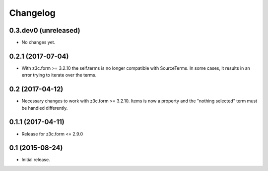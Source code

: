 Changelog
=========

0.3.dev0 (unreleased)
---------------------

- No changes yet.


0.2.1 (2017-07-04)
------------------

- With z3c.form >= 3.2.10 the self.terms is no longer compatible with SourceTerms. In some cases, it results in an error trying to iterate over the terms.


0.2 (2017-04-12)
----------------

- Necessary changes to work with z3c.form >= 3.2.10. Items is now a property and the "nothing selected" term must be handled differently.


0.1.1 (2017-04-11)
------------------

- Release for z3c.form <= 2.9.0


0.1  (2015-08-24)
-----------------

- Initial release.
